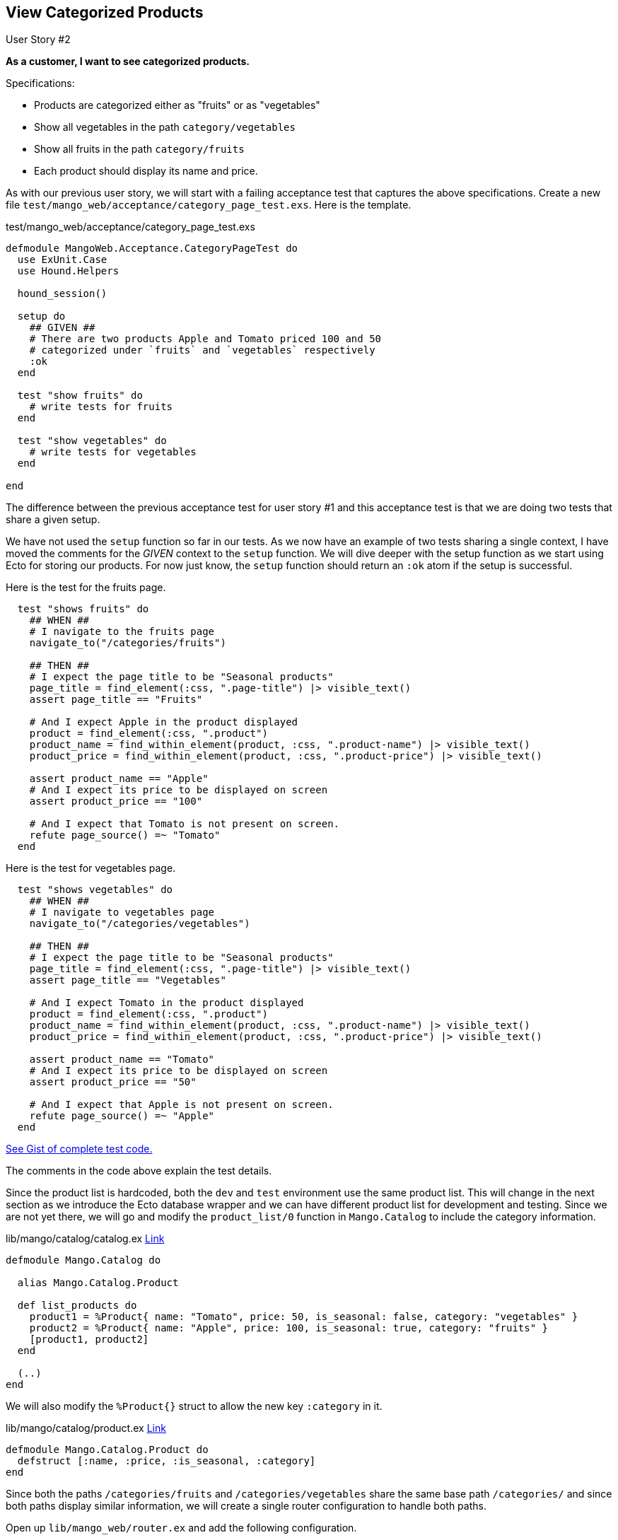 == View Categorized Products

[sidebar]
.User Story #2
--
*As a customer, I want to see categorized products.*

Specifications:

* Products are categorized either as "fruits" or as "vegetables"
* Show all vegetables in the path `category/vegetables`
* Show all fruits in the path `category/fruits`
* Each product should display its name and price.
--

As with our previous user story, we will start with a failing acceptance test that captures the above specifications.
Create a new file `test/mango_web/acceptance/category_page_test.exs`. Here is the template.

.test/mango_web/acceptance/category_page_test.exs
[source,elixir]
----
defmodule MangoWeb.Acceptance.CategoryPageTest do
  use ExUnit.Case
  use Hound.Helpers

  hound_session()

  setup do
    ## GIVEN ##
    # There are two products Apple and Tomato priced 100 and 50
    # categorized under `fruits` and `vegetables` respectively
    :ok
  end

  test "show fruits" do
    # write tests for fruits
  end

  test "show vegetables" do
    # write tests for vegetables
  end

end
----

The difference between the previous acceptance test for user story #1 and this acceptance test is that we are doing two tests that share a given setup.

We have not used the `setup` function so far in our tests.
As we now have an example of two tests sharing a single context, I have moved the comments for the _GIVEN_ context to the `setup` function.
We will dive deeper with the setup function as we start using Ecto for storing our products.
For now just know, the `setup` function should return an `:ok` atom if the setup is successful.



Here is the test for the fruits page.

[source,elixir]
----
  test "shows fruits" do
    ## WHEN ##
    # I navigate to the fruits page
    navigate_to("/categories/fruits")

    ## THEN ##
    # I expect the page title to be "Seasonal products"
    page_title = find_element(:css, ".page-title") |> visible_text()
    assert page_title == "Fruits"

    # And I expect Apple in the product displayed
    product = find_element(:css, ".product")
    product_name = find_within_element(product, :css, ".product-name") |> visible_text()
    product_price = find_within_element(product, :css, ".product-price") |> visible_text()

    assert product_name == "Apple"
    # And I expect its price to be displayed on screen
    assert product_price == "100"

    # And I expect that Tomato is not present on screen.
    refute page_source() =~ "Tomato"
  end
----



Here is the test for vegetables page.
[source,elixir]
----
  test "shows vegetables" do
    ## WHEN ##
    # I navigate to vegetables page
    navigate_to("/categories/vegetables")

    ## THEN ##
    # I expect the page title to be "Seasonal products"
    page_title = find_element(:css, ".page-title") |> visible_text()
    assert page_title == "Vegetables"

    # And I expect Tomato in the product displayed
    product = find_element(:css, ".product")
    product_name = find_within_element(product, :css, ".product-name") |> visible_text()
    product_price = find_within_element(product, :css, ".product-price") |> visible_text()

    assert product_name == "Tomato"
    # And I expect its price to be displayed on screen
    assert product_price == "50"

    # And I expect that Apple is not present on screen.
    refute page_source() =~ "Apple"
  end
----

https://gist.github.com/shankardevy/0e56a6b9f987ae79e9e62fd09bb16afb[See Gist of complete test code.]

The comments in the code above explain the test details.

Since the product list is hardcoded, both the `dev` and `test` environment use the same product list.
This will change in the next section as we introduce the Ecto database wrapper and we can have different product list for development and testing.
Since we are not yet there, we will go and modify the `product_list/0` function in `Mango.Catalog` to include the category information.

.lib/mango/catalog/catalog.ex https://gist.github.com/shankardevy/f83ef8cee9beb0cfc804c7e2bf8f62c5[Link]
[source,elixir]
----
defmodule Mango.Catalog do

  alias Mango.Catalog.Product

  def list_products do
    product1 = %Product{ name: "Tomato", price: 50, is_seasonal: false, category: "vegetables" }
    product2 = %Product{ name: "Apple", price: 100, is_seasonal: true, category: "fruits" }
    [product1, product2]
  end

  (..)
end
----

We will also modify the `%Product{}` struct to allow the new key `:category` in it.

.lib/mango/catalog/product.ex https://gist.github.com/shankardevy/86faca7846aa738e71ff30506f3380cc[Link]
[source,elixir]
----
defmodule Mango.Catalog.Product do
  defstruct [:name, :price, :is_seasonal, :category]
end
----

Since both the paths `/categories/fruits` and `/categories/vegetables` share the same base path `/categories/` and since both paths display similar information, we will create a single router configuration to handle both paths.

Open up `lib/mango_web/router.ex` and add the following configuration.

.lib/mango_web/router.ex https://gist.github.com/shankardevy/601299bb1c9cb8d165aab568aea2aa97[Link]
[source,elixir]
----
(...)
scope "/", MangoWeb do
  pipe_through :browser

  get "/", PageController, :index
  get "/categories/:name", CategoryController, :show <1>
end
(...)
----
<1> Add this new line.

In the above code, we forward all requests matching the path format `categories/*` to the `show` action of `MangoWeb.CategoryController`.

Since we already saw how to create a new controller and template in Chapter 1, we will run through this quickly.

Create a new controller at `mango_web/controllers/category_controller.ex` with the following content.

.lib/mango_web/controllers/category_controller.ex https://gist.github.com/shankardevy/45b13cce106af3c5a8677eb66975c297[Link]
[source,elixir]
----
defmodule MangoWeb.CategoryController do
  use MangoWeb, :controller
  alias Mango.Catalog

  def show(conn, _params) do
    products = Catalog.list_products
    conn
    |> assign(:products, products)
    |> assign(:name, "Title")
    |> render("show.html")
  end

end
----

Create a new view at `mango_web/views/category_view.ex` with the following content.

.lib/mango_web/views/category_view.ex https://gist.github.com/shankardevy/633e5c611f783a485e00d462d0d3aeaa[Link]
[source,elixir]
----
defmodule MangoWeb.CategoryView do
  use MangoWeb, :view
end
----

Create a new template at `mango_web/templates/category/show.html.eex` with the following content.

.lib/mango_web/templates/category/show.html.eex https://gist.github.com/shankardevy/e3f9dc3c0a3d3cde517439c5a73aff4d[Link]
[source,elixir]
----
<h1 class="page-title"><%= @name %></h1>
<div>
  <%= for product <- @products do %>
      <div class="product">
          <div class="product-name"><%= product.name %></div>
          <div>INR <span class="product-price"><%= product.price %></span></div>
      </div>
  <% end %>
</div>
----

At this point, we are close to completing out user story, except the following

. We are showing all products instead of the category products.
. The title of the page is not corresponding to the url.

To resolve the above listed issues one by one, we first need a function to filter our products by category.
This function being similar to the function `list_seasonal_products/0` goes under the `Catalog` context module.
We will name this function `get_category_products/1` accepting the category name as its argument.

Let's write a unit test for this new function.

.test/mango/catalog/catalog_test.exs https://gist.github.com/shankardevy/d658c5f49c5d1dea3b1267e92baf64b5[Link]
[source,elixir]
----
defmodule Mango.CatalogTest do

  (...)

  test "get_category_products/1 returns products of the given category" do
    [product = %Product{}] = Catalog.get_category_products("fruits")

    assert product.name == "Apple"
  end

end
----

To make the above test pass, we write a function that filters the products by category.
This is similar to the function we wrote for filtering for seasonal products.

.lib/mango/catalog/catalog.ex https://gist.github.com/shankardevy/141eedd7ec9bc61c5bc948a1c6fd043e[Link]
[source,elixir]
----
defmodule Mango.Catalog do
  (...)
  def get_category_products(name) do
    list_products()
    |> Enum.filter(fn(product) -> product.category == name end)
  end
end
----

Now we have the function ready to list the products of a given category. The last piece of this puzzle is to figure out how to get the category so that we can use our new function with the category information.
Let's modify the `CategoryController` as below and then we will go through the changes made.

.lib/mango_web/controllers/category_controller.ex https://gist.github.com/shankardevy/e720387f72a77cfceba581bc7624a724[Link]
[source,elixir]
----
defmodule MangoWeb.CategoryController do
  use MangoWeb, :controller
  alias Mango.Catalog

  def show(conn, %{"name" => name}) do <1>
    products = Catalog.get_category_products(name) <2>
    conn
    |> assign(:products, products)
    |> assign(:name, name) <3>
    |> render("show.html")
  end

end
----
<1> So far we have been ignoring the second argument. Now we are pattern matching on it and magically get the category name.
<2> We now know the category name, so we are passing it to `get_category_products/1` to get a list of products by category.
<3> We also pass the category name to our template so we can display it as the title.

**How did we get the category name by pattern matching?**

To answer this question, let's look at our router configuration again.

[source,elixir]
----
get "/categories/:name", CategoryController, :show
----

`:name` is called the placeholder in our path. When an actual page request comes in, Phoenix sends the value present in the placeholder in the `params` variable as the second argument to our actions.

This can be verified by visiting `/categories/fruits` path on our browser and
then checking the logs in the terminal that runs `mix phx.server`.

image::images/_categorized_products-c2962.png[]

Note the line that says

```elixir
Parameters: %{"name" => "fruits"}
```

Phoenix passed the map `%{"name" => "fruits"}` as the params argument to our function. From here on, it's a simple pattern matching trick.

Open `iex` and type in the following

[source,elixir]
----
iex(1)> %{"name" => name} = %{"name" => "fruits"}
%{"name" => "fruits"}
iex(2)> name
"fruits"
----

By using pattern matching in the above code, we set the value of `name` to `fruits`. We use the same pattern matching technique above in our `show/2` function head and get the category name.

Run `mix test` check if all tests pass. We see it now fails for a trivial reason.

image::images/_categorized_products-d9e38.png[]

The page titles displayed in our category pages are in lower case, where as in the test, we have the title capitalized.
Let's take this opportunity to learn about writing helper function in our view module.

Open `mango_web/views/category_view.ex` and modify it as shown below:

.lib/mango_web/views/category_view.ex https://gist.github.com/shankardevy/a4b21184975dff8ee9155fab0b5fc81e[Link]
```elixir
defmodule MangoWeb.CategoryView do
  use MangoWeb, :view

  def title_case(name) do
    name
    |> String.downcase
    |> String.capitalize
  end
end
```

Next we will make use of the new function in our category template `show.html` file as below:

```elixir
<h1 class="page-title"><%= title_case @name %></h1>
```

Now run the entire test suite to confirm that everything passes.

image::images/_categorized_products-6a038.png[]

**Adding links to navigation**

Finally, let's add two navigational links for these two categories. Open `lib/mango_web/templates/layout/app_nav.html.eex` and add two links

Remove this code
```html
<ul class="nav navbar-nav">
  <li><a href="">Link</a></li>
</ul>
```
and instead add the following

[source,elixir]
.lib/mango_web/templates/layout/app_nav.html.eex https://gist.github.com/shankardevy/3c42fef9b3273d690b1afd75e3211415[Link]
----
<ul class="nav navbar-nav">
  <li><%= link "Fruits", to: category_path(@conn, :show, "fruits") %></li>
  <li><%= link "Vegetables", to: category_path(@conn, :show, "vegetables") %></li>
</ul>
----
Everytime we write a new route in our router file, Phoenix automatically generates helper functions to generate a url and/or a path for this new route.

The helper function `category_path/3` is one such function generated by Phoenix when we added the route to the category page.
The function takes `conn` as the first argument, the controller action as the second argument, and values for any optional placeholders.
The function call `category_path(@conn, :show, "vegetables")` generates a string such as `/categories/vegetables` which is then passed as the argument to the `link` function.

The module `Phoenix.HTML.Link` defines the helper function `link/2`.
We make use of the `link/2` helper function to generate links to the respective category pages.

Going back to the site, we get an error.

image::images/_categorized_products-71d86.png[]

This is because the `@conn` variable is not available in the `app_nav.html.eex`. In Phoenix, partial templates don't get the value from the parent template automatically. Variables required for partials needs to be explicitly passed on by the parent template.

Open `app.html.eex` in `mango_web/templates/layout` and modify the line below:

from
```elixir
<%= render "app_nav.html" %>
```

to

```elixir
<%= render "app_nav.html", conn: @conn %>
```
https://gist.github.com/shankardevy/98a5e58aa1e12a3fa39df275e0a5fb0e[View Gist of modified `app.html.eex`]

This passes the `@conn` variable present in the `app.html.eex` template to the `app_nav` template under the same name. We could also pass the variable under a different name to the partial by just modifying the key name.
Here it's convenient to call it `conn` in both templates so we pass the value as `conn`.
